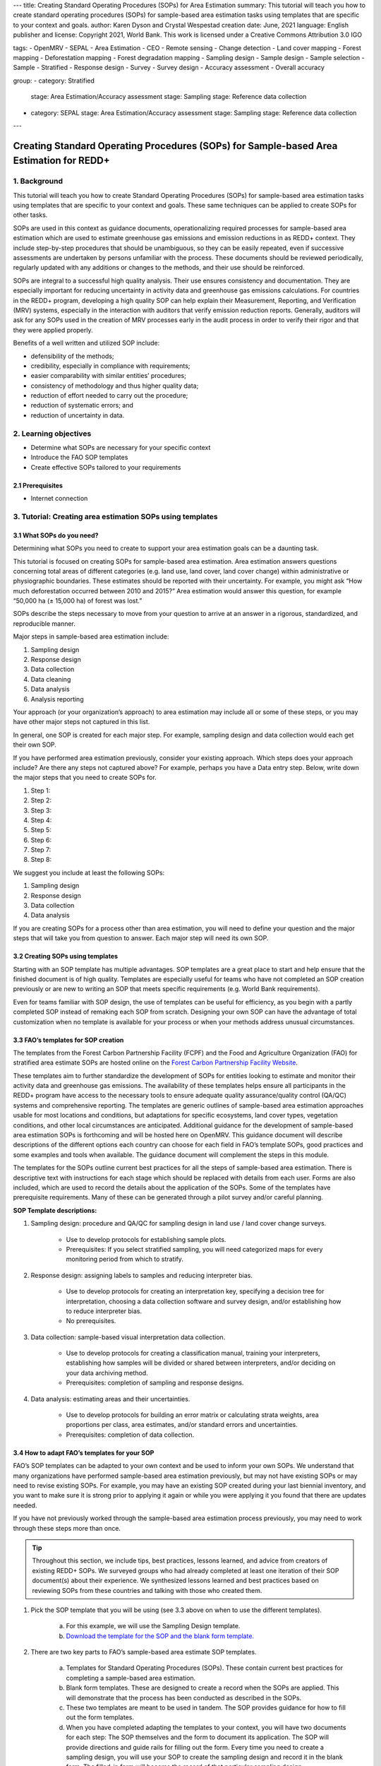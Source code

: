 ---
title: Creating Standard Operating Procedures (SOPs) for Area Estimation
summary: This tutorial will teach you how to create standard operating procedures (SOPs) for sample-based area estimation tasks using templates that are specific to your context and goals.
author: Karen Dyson and Crystal Wespestad
creation date: June, 2021
language: English
publisher and license: Copyright 2021, World Bank. This work is licensed under a Creative Commons Attribution 3.0 IGO

tags:
- OpenMRV
- SEPAL
- Area Estimation
- CEO
- Remote sensing
- Change detection
- Land cover mapping
- Forest mapping
- Deforestation mapping
- Forest degradation mapping
- Sampling design
- Sample design
- Sample selection
- Sample
- Stratified
- Response design
- Survey
- Survey design
- Accuracy assessment
- Overall accuracy

group:
- category: Stratified
  stage: Area Estimation/Accuracy assessment
  stage: Sampling
  stage: Reference data collection
- category: SEPAL
  stage: Area Estimation/Accuracy assessment
  stage: Sampling
  stage: Reference data collection


---


Creating Standard Operating Procedures (SOPs) for Sample-based Area Estimation for REDD+
=========================================================================================


1. Background
--------------

This tutorial will teach you how to create Standard Operating Procedures (SOPs) for sample-based area estimation tasks using templates that are specific to your context and goals. These same techniques can be applied to create SOPs for other tasks.

SOPs are used in this context as guidance documents, operationalizing required processes for sample-based area estimation which are used to estimate greenhouse gas emissions and emission reductions in as REDD+ context. They include step-by-step procedures that should be unambiguous, so they can be easily repeated, even if successive assessments are undertaken by persons unfamiliar with the process. These documents should be reviewed periodically, regularly updated with any additions or changes to the methods, and their use should be reinforced.

SOPs are integral to a successful high quality analysis. Their use ensures consistency and documentation. They are especially important for reducing uncertainty in activity data and greenhouse gas emissions calculations. For countries in the REDD+ program, developing a high quality SOP can help explain their Measurement, Reporting, and Verification (MRV) systems, especially in the interaction with auditors that verify emission reduction reports. Generally, auditors will ask for any SOPs used in the creation of MRV processes early in the audit process in order to verify their rigor and that they were applied properly.

Benefits of a well written and utilized SOP include:

* defensibility of the methods;
* credibility, especially in compliance with requirements;
* easier comparability with similar entities’ procedures;
* consistency of methodology and thus higher quality data;
* reduction of effort needed to carry out the procedure;
* reduction of systematic errors; and
* reduction of uncertainty in data.


2. Learning objectives
-----------------------

* Determine what SOPs are necessary for your specific context
* Introduce the FAO SOP templates
* Create effective SOPs tailored to your requirements

2.1 Prerequisites
^^^^^^^^^^^^^^^^^^^

* Internet connection


3. Tutorial: Creating area estimation SOPs using templates
-----------------------------------------------------------

3.1 What SOPs do you need?
^^^^^^^^^^^^^^^^^^^^^^^^^^^

Determining what SOPs you need to create to support your area estimation goals can be a daunting task.

This tutorial is focused on creating SOPs for sample-based area estimation. Area estimation answers questions concerning total areas of different categories (e.g. land use, land cover, land cover change) within administrative or physiographic boundaries. These estimates should be reported with their uncertainty. For example, you might ask “How much deforestation occurred between 2010 and 2015?” Area estimation would answer this question, for example “50,000 ha (± 15,000 ha) of forest was lost.”

SOPs describe the steps necessary to move from your question to arrive at an answer in a rigorous, standardized, and reproducible manner.

Major steps in sample-based area estimation include:

1. Sampling design
2. Response design
3. Data collection
4. Data cleaning
5. Data analysis
6. Analysis reporting

Your approach (or your organization’s approach) to area estimation may include all or some of these steps, or you may have other major steps not captured in this list.

In general, one SOP is created for each major step. For example,  sampling design and data collection would each get their own SOP.

If you have performed area estimation previously, consider your existing approach. Which steps does your approach include? Are there any steps not captured above? For example, perhaps you have a Data entry step. Below, write down the major steps that you need to create SOPs for.

1. Step 1:
2. Step 2:
3. Step 3:
4. Step 4:
5. Step 5:
6. Step 6:
7. Step 7:
8. Step 8:


We suggest you include at least the following SOPs:


1. Sampling design
2. Response design
3. Data collection
4. Data analysis

If you are creating SOPs for a process other than area estimation, you will need to define your question and the major steps that will take you from question to answer. Each major step will need its own SOP.




3.2 Creating SOPs using templates
^^^^^^^^^^^^^^^^^^^^^^^^^^^^^^^^^^

Starting with an SOP template has multiple advantages. SOP templates are a great place to start and help ensure that the finished document is of high quality. Templates are especially useful for teams who have not completed an SOP creation previously or are new to writing an SOP that meets specific requirements (e.g. World Bank requirements).

Even for teams familiar with SOP design, the use of templates can be useful for efficiency, as you begin with a partly completed SOP instead of remaking each SOP from scratch. Designing your own SOP can have the advantage of total customization when no template is available for your process or when your methods address unusual circumstances.


3.3 FAO’s templates for SOP creation
^^^^^^^^^^^^^^^^^^^^^^^^^^^^^^^^^^^^^

The templates from the Forest Carbon Partnership Facility (FCPF) and the Food and Agriculture Organization (FAO) for stratified area estimate SOPs are hosted online on the `Forest Carbon Partnership Facility Website <https://www.forestcarbonpartnership.org/measurement-reporting-and-verification-mrv>`_.

These templates aim to further standardize the development of SOPs for entities looking to estimate and monitor their activity data and greenhouse gas emissions. The availability of these templates helps ensure all participants in the REDD+ program have access to the necessary tools to ensure adequate quality assurance/quality control (QA/QC) systems and comprehensive reporting. The templates are generic outlines of sample-based area estimation approaches usable for most locations and conditions, but adaptations for specific ecosystems, land cover types, vegetation conditions, and other local circumstances are anticipated. Additional guidance for the development of sample-based area estimation SOPs is forthcoming and will be hosted here on OpenMRV. This guidance document will describe descriptions of the different options each country can choose for each field in FAO’s template SOPs, good practices and some examples and tools when available. The guidance document will complement the steps in this module.

The templates for the SOPs outline current best practices for all the steps of sample-based area estimation. There is descriptive text with instructions for each stage which should be replaced with details from each user. Forms are also included, which are used to record the details about the application of the SOPs. Some of the templates have prerequisite requirements. Many of these can be generated through a pilot survey and/or careful planning.


**SOP Template descriptions:**

1. Sampling design: procedure and QA/QC for sampling design in land use / land cover change surveys.

    * Use to develop protocols for establishing sample plots.
    * Prerequisites: If you select stratified sampling, you will need categorized maps for every monitoring period from which to stratify.

2. Response design: assigning labels to samples and reducing interpreter bias.

    * Use to develop protocols for creating an interpretation key, specifying a decision tree for interpretation, choosing a data collection software and survey design, and/or establishing how to reduce interpreter bias.
    * No prerequisites.

3. Data collection: sample-based visual interpretation data collection.

    * Use to develop protocols for creating a classification manual, training your interpreters, establishing how samples will be divided or shared between interpreters, and/or deciding on your data archiving method.
    * Prerequisites: completion of sampling and response designs.

4. Data analysis: estimating areas and their uncertainties.

    * Use to develop protocols for building an error matrix or calculating strata weights, area proportions per class, area estimates, and/or standard errors and uncertainties.
    * Prerequisites: completion of data collection.


3.4 How to adapt FAO’s templates for your SOP
^^^^^^^^^^^^^^^^^^^^^^^^^^^^^^^^^^^^^^^^^^^^^^

FAO’s SOP templates can be adapted to your own context and be used to inform your own SOPs. We understand that many organizations have performed sample-based area estimation previously, but may not have existing SOPs or may need to revise existing SOPs. For example, you may have an existing SOP created during your last biennial inventory, and you want to make sure it is strong prior to applying it again or while you were applying it you found that there are updates needed.

If you have not previously worked through the sample-based area estimation process previously, you may need to work through these steps more than once.

.. tip::
   Throughout this section, we include tips, best practices, lessons learned, and advice from creators of existing REDD+ SOPs. We surveyed groups who had already completed at least one iteration of their SOP document(s) about their experience. We synthesized lessons learned and best practices based on reviewing SOPs from these countries and talking with those who created them.


1. Pick the SOP template that you will be using (see 3.3 above on when to use the different templates).

    a. For this example, we will use the Sampling Design template.
    b. `Download the template for the SOP and the blank form template. <https://www.forestcarbonpartnership.org/measurement-reporting-and-verification-mrv>`_

2. There are two key parts to FAO’s sample-based area estimate SOP templates.

    a. Templates for Standard Operating Procedures (SOPs). These contain current best practices for completing a sample-based area estimation.
    b. Blank form templates. These are designed to create a record when the SOPs are applied. This will demonstrate that the process has been conducted as described in the SOPs.
    c. These two templates are meant to be used in tandem. The SOP provides guidance for how to fill out the form templates.
    d. When you have completed adapting the templates to your context, you will have two documents for each step: The SOP themselves and the form to document its application. The SOP will provide directions and guide rails for filling out the form. Every time you need to create a sampling design, you will use your SOP to create the sampling design and record it in the blank form. The filled-in form will become the record of that particular sampling design.

3. Read through the entire template, including the templates for SOP and the blank form.

    a. Note the gray text, for example in the Version and Date of Issue fields. This text is meant for you to fill in to adapt the template to your context. You may find it helpful to write down key information that you will need to gather to complete the SOP.
    b. Note all of the roles that will be required. These are referred to either in the black or gray text, for example “The Coordinator” is referred to in the Sampling Design SOP template under Procedure in Step 0. Write down who will perform these roles in your organization. The same person may fulfill multiple roles. Do you have additional staff that will assist?
    c. The `SOP Instructions <https://www.forestcarbonpartnership.org/sites/fcp/files/Instructions.pdf>`_ have role definitions under “Assigning roles and responsibilities.”
    d. If the guidance for the development of sample-based area estimation SOPs is available here on OpenMRV, please read the introduction and relevant sections for the SOP you have chosen. The guidance document includes detailed background information on each field that you might find very useful.

4. Gather information about existing sampling design processes for area estimation.

    a. Gather any previous written material that your organization has produced previously for sampling design, etc. This may include SOPs that you have used for sampling design previously (see also 3.6 Updating your SOPs below).
    b. Contact any members of your organization who have previously completed sampling design to understand what their process was.
    c. At the start of the process it is important to take the time to collect all necessary information, resources, involved personnel, and potential methodologies and tools. Although resources are becoming more available and more centralized, several inputs may still be scattered. The FAO template guides were promoted as particularly practical guides for knowing what information must be gathered and how it should be organized. These are also empty templates, so practical examples should be sought out as a complimentary resource. Completed SOPs of other countries should be examined at the start of the process for this purpose. Make note of all the example SOPs and other resources you use so you may properly cite their work.

5. Reach out to the stakeholders in your organization for the sampling design procedure. Bringing stakeholders in early stages can increase buy-in for your SOP.

.. tip::
   These templates are generalized and not tuned to the individual needs of each country or entity. Discuss with your team what additional SOP sections will be necessary for your situation. You should make an effort to adjust all variables so they are suitable for your location and environment. Differences in forest canopy density, different forest types within your area, farming practices, flooding, steep topography, cloud cover, and field collection accessibility are some examples of local conditions that may impact your data collection best practices based on what methods you are utilizing.

   Several survey respondents emphasized the importance of making SOP creation a participatory process. Involving the stakeholders early is invaluable and time-saving overall. SOP users and technical experts should be involved in the conversation. Occasionally interpreters may be necessary, so allocate time for this and other availability restrictions in your planning. Survey respondents also advised it is important to estimate the amount of work and experience required for each of the planned stages of the SOP.


6. Start with the documentation section of the SOP template.

    a. Add a Version and Date of Issue. You can find more information about versioning in 3.6.
    b. Edit the Purpose, if necessary. For example, you may want to ask your stakeholders for their input on what the appropriate Purpose is.
    c. List all of the roles and responsibilities. For the Sampling Design SOP, you will need: “Coordinator” and “Statistician”. As you go through refining your SOP procedure, these may change. Be sure to update the Responsibilities section if this happens.
    d. Similarly, your Prerequisites will change based on the Procedure. Be sure to update this section.
    e. Write down any Related Documents, including any material your organization produced previously or other documents you use to produce the SOP.

7. Complete the Procedure section.

    a. Compare the list of steps in the Procedure section of the SOP with the steps you previously used to complete a Sampling Design.
    b. Brainstorm with your team and stakeholders what additional steps may be needed to add to the template.
    c. The best practice is to go through the whole process and write down every step. Here, this means to go through your whole sampling design process from gathering inputs to producing the output.
    d. Do this, and have the template available. Make note of how your current process matches the steps laid out in the SOP template. This includes noting any software or code that you use.
    e. Often, your processes will somehow match the steps proposed in the template. You can then make a few modifications and add the important information required. Additions could include noting specific documentation requirements or including context specific requirements for strata.
    f. Modify the SOP template to fit your desired steps where your process cannot easily fit into the SOP template. For example, if your sampling design procedure includes defining which area (e.g. a province) the sampling design is for, you could add this as Step 1a.
    g. Be sure any changes do not reduce the rigor of the process. For example, suppose you previously used 5 samples per strata, regardless of area proportions or strata uncertainty. You would need to strongly consider the impact on the margin of error of using this sampling design (e.g. sub-step 3d in the template) and should perhaps discard the previous process in favor of the more rigorous method for establishing the number of sample units in the SOP template.
    h. The guidance document will have important methods background and can particularly help you complete this section of the SOP template.

.. tip::
   The sustainability of SOPs in the long-term is a concern of many countries. Technologies advance and often the uncertainties of results are incrementally improved. Respondents advised that you should always think about whether your chosen process is repeatable without external help. Standardization of the procedures may evolve over time. You should record your lessons-learned and learn from the experiences of other SOP creators. With detailed documentation of your methods as they evolve you will better be able to repeat your procedures with consistency and to make intentional improvements over time. Your SOP is not the start of your forest and emission monitoring process, but rather a living document that should be well planned and better established over time.


8. Fill in the Quality management section.

    a. If your organization has existing QA/QC procedures for sample-based area estimation, detail your QA/QC procedures here.
    b. The guidance document includes suggested QA/QC ideas and procedures for each SOP.
    c. If your organization does not have existing QA/QC procedures, we have also included some resources for you in the section titled “3.7 Additional resources for aid in writing SOPs”.


9. Once you have an initial draft Sampling Design SOP derived from the template SOP, use the draft to work through the Sampling Design blank form template.

    a. Note anything that is unclear and revise the SOP accordingly.
    b. Note anything that you do while working through the SOP that is not recorded in the blank form. Revise both the SOP and the blank form to make sure these items are recorded.

.. tip::
   SOPs are meant to communicate a process. In the case of area estimation, this process is complex. Clear communication is key. Some simple methods for achieving clarity are:

   * When relevant include screenshots, photographs, and other media to clearly communicate steps.
   * Be specific about any software tools, online tools, code (e.g. Python, R), and imagery that you use. Describe e.g. where imagery is hosted, how to access imagery, how to run code.
   * Use clear language, avoiding uncommon abbreviations and jargon. Define any common abbreviations the first time they are used.
   * Be intentional about choosing when to use paragraphs of text and when to use numbered steps.
   * Focus on making steps clear for the reader--if there are steps that get long, consider breaking them down.
   * Consider including descriptions of the purpose for each subsection.
   * Provide real life examples of your directions.
   * Use consistent formatting and structure throughout the document(s).
   * Consider all potential readers of your SOP.
   * Involve your stakeholders, people who will be following the SOPs, and those with oversight of the SOP creation process and deliverables to check for clarity early in the process.
   * Include definitions for terms and classes that are not universally accepted (forest, deforestation, degradation, and forest types are examples to include in this list).


10. Have other team members or colleagues review the SOP documentation. If possible, do a full trial run of your SOP. Have the team member or colleague go through the entire sampling design process using the SOP.

    a. They should be able to create a sufficient sample design product, including sample locations and completed form. This indicates that institutional knowledge can be passed on and that the product quality will be sufficient between different individuals.
    b. Watch them go through the SOP. Are there any places where they seem confused? Resist the urge to help them and instead if there is anything they do wrong make note of it.
    c. After they go through the SOP, have a conversation about the experience. Ask them if there were points where they were confused or uncertain of what to do next.
    d. Revise the SOP and blank form templates based on the team member or colleagues’ feedback and your notes from watching them complete the SOP.

11. You should now have a Sampling Design SOP and matching form that is complete and easy to understand.
12. Once you have created an SOP, you should not just let it sit on a shelf. Any team members doing sampling design work should be trained on the SOP and should follow the SOP whenever they create a sampling design.
13. Repeat steps 1-12 for any additional SOPs that you need to create.

3.5 Saving your SOPs and completed forms
^^^^^^^^^^^^^^^^^^^^^^^^^^^^^^^^^^^^^^^^^

Once you have completed your SOPs, you will need to store them for future reference. This location should be chosen carefully, so that they are available readily for anyone who needs to use them and so that they are not lost.

1. Name your SOP documents with clear descriptive titles and file names, so their purpose is easily discernible. This is especially important if you have an SOP divided into separate files by activity. Include the version number and/or year created.
2. Discuss with your stakeholders where your organization’s sample-based area estimation documents are located. Additionally, ask where they would expect to find the SOP documents (for example, if they did not know where the SOP documents were located, what is the first place they would look?).
3. Consider your stakeholders’ responses. Choose a location that will be readily available and intuitive to your stakeholders.
4. Create a folder to store all of your area estimation SOPs in this location.
5. Record where your SOPs are stored in multiple locations. For example, you may want to create ‘shortcuts’ in the folders where your stakeholders indicated that they would look for the SOP documents. You may also want to add a link to where the SOPs are stored in other documents related to your area estimation process, such as in your data dictionary document.

Additionally, when you use your SOPs, you will create completed forms recording your sampling design, response design, etc. You will need to save these documents in a project folder for archiving purposes.

If you intend to share these completed documents it may be helpful to include a ‘cite as’ statement so others can easily reference your work. For some public-facing uses it may also be necessary to attach a Creative Commons license within the document.


3.6 Updating your SOPs
^^^^^^^^^^^^^^^^^^^^^^^

In the future, you may want to revise your SOPs. This may happen when you developed an SOP previously (e.g. during the last biennial inventory) and you are applying it again. You may find areas where your SOP could be improved, for example to make it more rigorous or more clear. These updates should be recorded in a transparent and systematic manner.

When you revise your SOPs you will need to keep a few things in mind. The first is that you will need to keep track of versioning. With versioning, you use a unique version name or version number for each update to your SOP. For example, the first version of your sampling design for your sample-based area estimate SOPs may be 1.0 and your revision may be 2.0. FAO’s SOP templates include a field for versioning.

.. figure:: images/versioning.png
   :alt: The versioning section of the Sample Design SOP template.

Second, you will need to keep track of any revisions you make to your document. This is important so that future users of the SOP can see what changed and why. Including a section within the SOP briefly explaining what was changed from the last version is a good way to document this.

Third, you will need to revise the document in a methodical fashion. In these directions we will refer to the ‘previous SOP,’ which is the most recent version of the SOP, and the ‘updated SOP,’ which is the version you are actively revising.

1. Gather any historic versions of the SOP you are reviewing. Here we will use the example of a Sampling Design SOP.
2. Identify the most recent version of your SOP. This will be the ‘previous SOP’.
3. If your different SOP versions do not have versioning, consider adding versioning. At the very least, add versioning to your updated SOP.
4. In the Version Log section of the SOP template, fill in details of the historic versions of the SOP. You may choose to only fill in details for the previous SOP, or you may include additional previous versions.

.. figure:: images/changelog1.png
   :alt: Record information about your previous SOP in the Version Log.

5. Follow the directions in 3.4 How to adapt FAO’s templates for your SOP in order to create your updated SOP.
6. Record what changes were made to your SOP in the updated SOP version in the Version Log section of the SOP template.

.. figure:: images/changelog2.png
   :alt: Record your changes to the SOP.

7. Retain your previous SOP in an “archive” or “previous versions” folder within the same directory as the updated SOP.


3.7 Additional resources for aid in writing SOPs
^^^^^^^^^^^^^^^^^^^^^^^^^^^^^^^^^^^^^^^^^^^^^^^^^

**Guidance Documents:**

* Intergovernmental Panel on Climate Change (IPCC) guidelines `Good Practice Guidance and Uncertainty Management in National Greenhouse Gas Inventories <https://www.ipcc.ch/publication/good-practice-guidance-and-uncertainty-management-in-national-greenhouse-gas-inventories/>`_
* Global Forest Observations Initiative (GFOI) `Methods and Guidance Documentation <http://www.fao.org/gfoi/components/methods-and-guidance-documentation/en/>`_
* U.S. Department of Agriculture (USDA) and United States Forest Service (USFS) `reporting formats <https://www.fia.fs.fed.us/forestcarbon/>`_
* Forest Carbon Partnership Facility (FCPF) `Carbon Fund Methodological Framework <https://forestcarbonpartnership.org/system/files/documents/FCPF%20Carbon%20Fund%20Methodological%20Framework%20revised%202016_1.pdf>`_
* Olofsson, P., Foody, G.M., Herold, M., Stehman, S.V., Woodcock, C.E. and Wulder, M.A., 2014. Good practices for estimating area and assessing accuracy of land change. Remote Sensing of Environment, 148, pp.42-57. Available at `http://www.fao.org/sustainable-forest-management/toolbox/tools/tool-detail/en/c/411863/`_

**Sample-based Area Estimation Documents:**

* Food and Agriculture Organization of the United Nations `Map Accuracy Assessment and Area Estimation: A Practical Guide <http://www.fao.org/3/i5601e/i5601e.pdf>`_
* See the tutorial here on `OpenMRV <www.openmrv.org>`_ under process "Area estimation / Accuracy Assessment" and tool "SEPAL".
* Forthcoming guidance: Guidance for the development of sample-based area estimation SOP.
* Forthcoming white paper: Jonckheere, I., R. Hamilton, J. M. Michel, E. Donegan. Forthcoming 2021. Issues and good practices in sample-based area estimation.

**Tools:**

* ‘AcATaMa QGIS plugin for Accuracy Assessment of Thematic Maps <https://smbyc.github.io/AcATaMa/>’_
* ‘Collect Earth Online <https://collect.earth/support>’_
* ‘Collect Earth (Desktop) <http://www.openforis.org/tools/collect-earth/>’_
<https://www.hsdl.org/?abstract&did=802131>`_ --- generalized SOP guidelines for quality assurance for reporting all environmental data and procedures.

**QA/QC Resources:**

* See the tutorial here on ‘OpenMRV <http://www.openmrv.org>’_ under process "Area estimation / Accuracy Assessment" and tool "SEPAL"
* Forthcoming guidance: Guidance for the development of sample-based area estimation SOP.
* Forthcoming white paper: Jonckheere, I., R. Hamilton, J. M. Michel, E. Donegan. Forthcoming 2021. Issues and good practices in sample-based area estimation.

**Other Information:**

Helpful for writing an SOPs, but are not specific to sample-based area estimation for activity and emission reporting:

* `How to Write a Standard Operating Procedure (SOP)
<https://gaps.cornell.edu/sites/gaps.cornell.edu/files/shared/documents/How-to-Write-SOP.pdf>`_ --- specific to farming, but outlines good practices for what to include in an SOP in a simple manner.
* `US Environmental Protection Agency - Guidance for Preparing Standard Operating Procedures (SOPs)


4. Frequently Asked Questions (FAQ)
-----------------------------------

**How can I access the FAO template SOPs?**

Please visit the `Forest Carbon Partnership Facility Website <https://www.forestcarbonpartnership.org/measurement-reporting-and-verification-mrv>`_

**Does my SOP have to be in English, like the FAO templates?**

No, SOPs are usually written in the official language of the country in which they were developed. Translation is not required.

**How do I reference the SOPs of other countries or entities in my report?**

Citing the work of others is an important part of your SOP, and can provide further justification for methods you are replicating. On the `OpenMRV <www.openmrv.org>`_ website all the shared SOPs of other countries have a helpful ‘cite as’ statement included in the document. Resources not listed on OpenMRV are typically cited as government documents.


5. References
--------------
Bihn, E., Schermann, M., Wszelaki, A., Wall, G., & Amundson, S. (2014). On-Farm Decision Tree Project: Appendix—How to Write an SOP (1st ed.). Retrieved 9 June 2021, from https://gaps.cornell.edu/sites/gaps.cornell.edu/files/shared/documents/How-to-Write-SOP.pdf.
Bogor, Indonesia: Indonesia’s Work Programme for 2010 ITTO PD 519/08/Rev. 1 (F) Forest Policy and Climate Change Center, FORDA.
Forest Carbon Partnership Facility. (2016). FCPF Carbon Fund Methodological Framework. Retrieved 7 June 2021, from https://forestcarbonpartnership.org/system/files/documents/FCPF%20Carbon%20Fund%20Methodological%20Framework%20revised%202016_1.pdf.
Forestry Research and Development Agency Ministry of Forestry, Indonesia. (2010). Standard Operating Procedures (SOPs) for Field Measurement (p. 1).
IPCC. 2006. Guidelines for national Greenhouse Gas Inventories. Volume 4: Agriculture, Forestry and Other Land Use. http://www.ipcc-nggip.iges.or.jp/public/2006gl/vol4.html

Observations Initiative. Edition 3.0.  Available online at https://www.reddcompass.org/download-the-mgd

Olofsson, P., Foody, G. M., Herold, M., Stehman, S. V., Woodcock, C. E., & Wulder, M. A. (2014). Good practices for estimating area and assessing accuracy of land change. Remote Sensing of Environment, 148, 42-57.

Measurement, Reporting and Verification (MRV) | Forest Carbon Partnership Facility. forestcarbonpartnership.org. (2018). Retrieved 8 June 2021, from https://www.forestcarbonpartnership.org/measurement-reporting-and-verification-mrv.
United States, Environmental Protection Agency. (2007). Guidance for Preparing Standard Operating Procedures (SOPs) - EPA QA/G-6. Washington, DC: United States, Environmental Protection Agency.








-------------------

.. figure:: images/cc.png

This work is licensed under a `Creative Commons Attribution 3.0 IGO <https://creativecommons.org/licenses/by/3.0/igo/>`_

Copyright 2021, World Bank

This work was developed by Karen Dyson and Crystal Wespestad under World Bank contract with the Food and Agriculture Organization and Spatial Informatics Group, LLC for the development of new Measurement, Reporting, and Verification related resources to support countries’ MRV implementation.

| Attribution
Dyson, K., Wespestad, C. 2021. Creating Standard Operating Procedures (SOPs) for Area Estimation. © World Bank. License: `Creative Commons Attribution license (CC BY 3.0 IGO) <https://creativecommons.org/licenses/by/3.0/igo/>`_

.. figure:: images/wb_fcpf_gfoi.png
